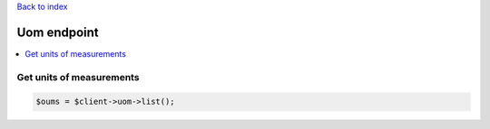 .. title:: Uom endpoint

`Back to index <index.rst>`_

============
Uom endpoint
============

.. contents::
    :local:


Get units of measurements
`````````````````````````

.. code-block:: php
    
    $oums = $client->uom->list();
